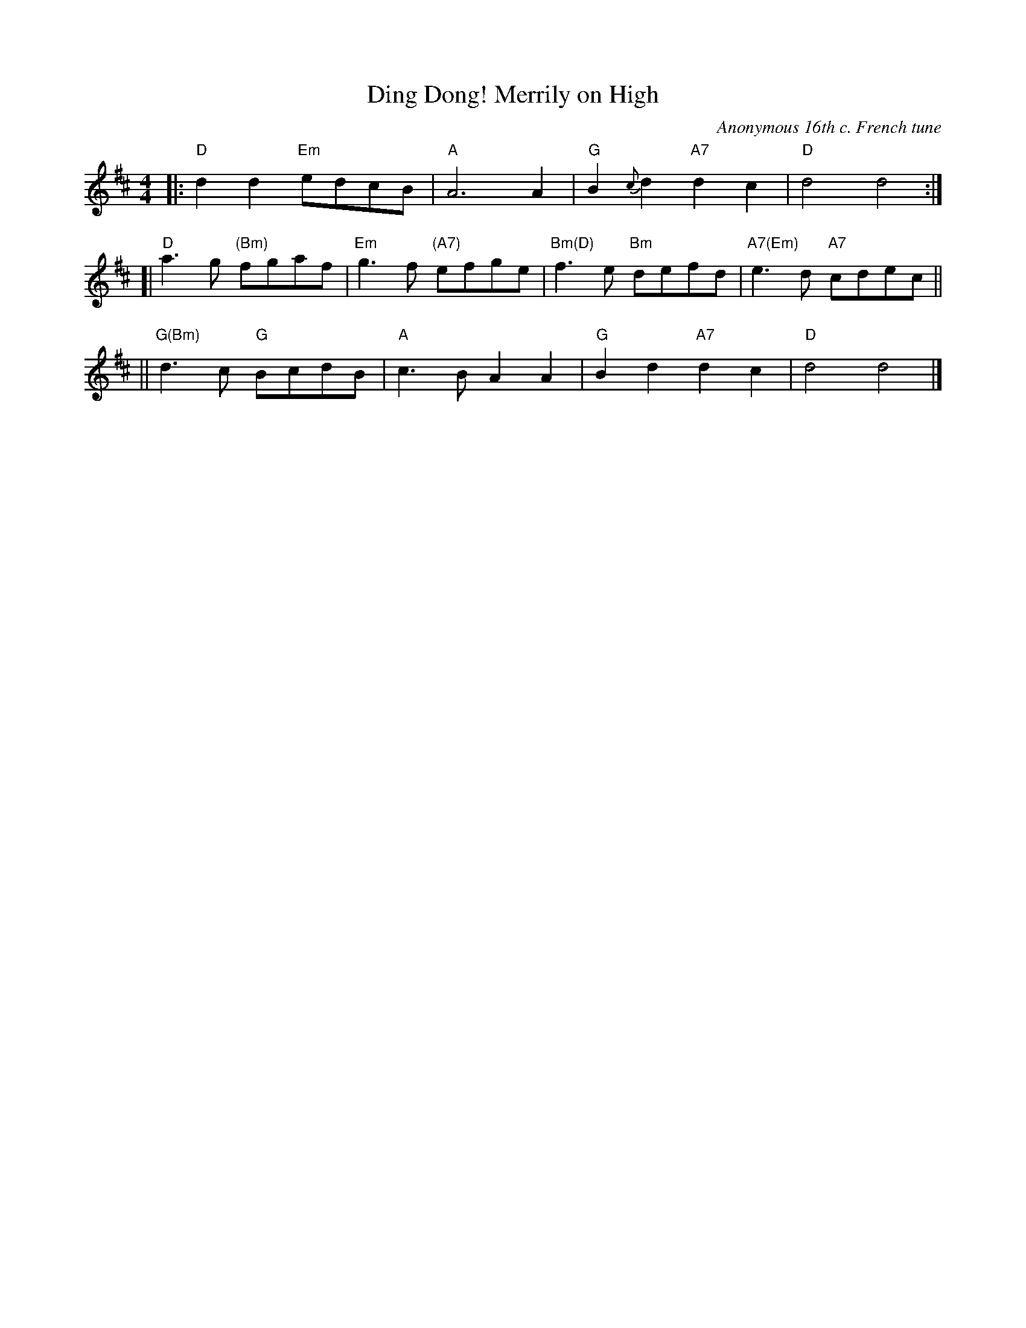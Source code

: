 X: 1
T: Ding Dong! Merrily on High
O: Anonymous 16th c. French tune
B: From Carols for Choirs, v.1, Oxford, 1960, ed. by Reginald Jacques and David Willcocks
R: march, reel
Z: 2007 John Chambers <jc:trillian.mit.edu>
F: http://serpent.laymusic.org/~lconrad/music/carols/dingdong/score.abc	 2007-01-26 21:28:22 UT
M: 4/4
L: 1/4
K: D
|:\
"D"d d "Em" e/d/c/B/ | "A"A3 A |\
"G"B{c}d "A7"dc | "D"d2 d2 :|
[|\
"D"a>g "(Bm)"f/g/a/f/ | "Em"g>f "(A7)"e/f/g/e/ |\
"Bm(D)"f>e "Bm"d/e/f/d/ | "A7(Em)"e>d "A7"c/d/e/c/ ||
||\
"G(Bm)"d>c "G" B/c/d/B/ | "A"c>B AA |\
"G"Bd "A7"dc | "D"d2 d2 |]
